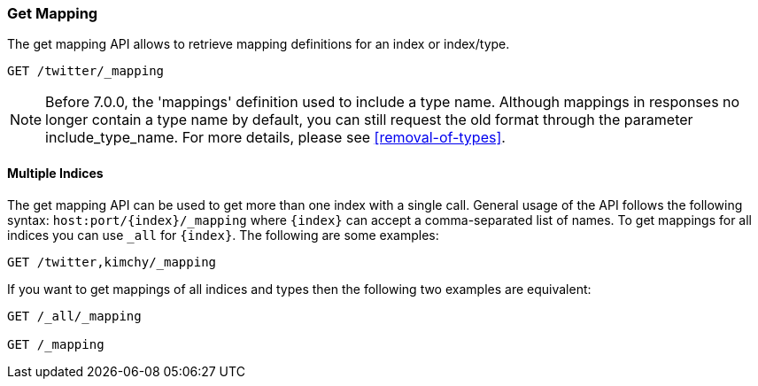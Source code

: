 [[indices-get-mapping]]
=== Get Mapping

The get mapping API allows to retrieve mapping definitions for an index or
index/type.

[source,js]
--------------------------------------------------
GET /twitter/_mapping
--------------------------------------------------
// CONSOLE
// TEST[setup:twitter]

NOTE: Before 7.0.0, the 'mappings' definition used to include a type name. Although mappings
in responses no longer contain a type name by default, you can still request the old format
through the parameter include_type_name. For more details, please see <<removal-of-types>>.

[float]
==== Multiple Indices

The get mapping API can be used to get more than one index with a
single call. General usage of the API follows the following syntax:
`host:port/{index}/_mapping` where  `{index}` can accept a comma-separated
list of names. To get mappings for all indices you can use `_all` for `{index}`.
The following are some examples:

[source,js]
--------------------------------------------------
GET /twitter,kimchy/_mapping
--------------------------------------------------
// CONSOLE
// TEST[setup:twitter]
// TEST[s/^/PUT kimchy\nPUT book\n/]

If you want to get mappings of all indices and types then the following
two examples are equivalent:

[source,js]
--------------------------------------------------
GET /_all/_mapping

GET /_mapping
--------------------------------------------------
// CONSOLE
// TEST[setup:twitter]
